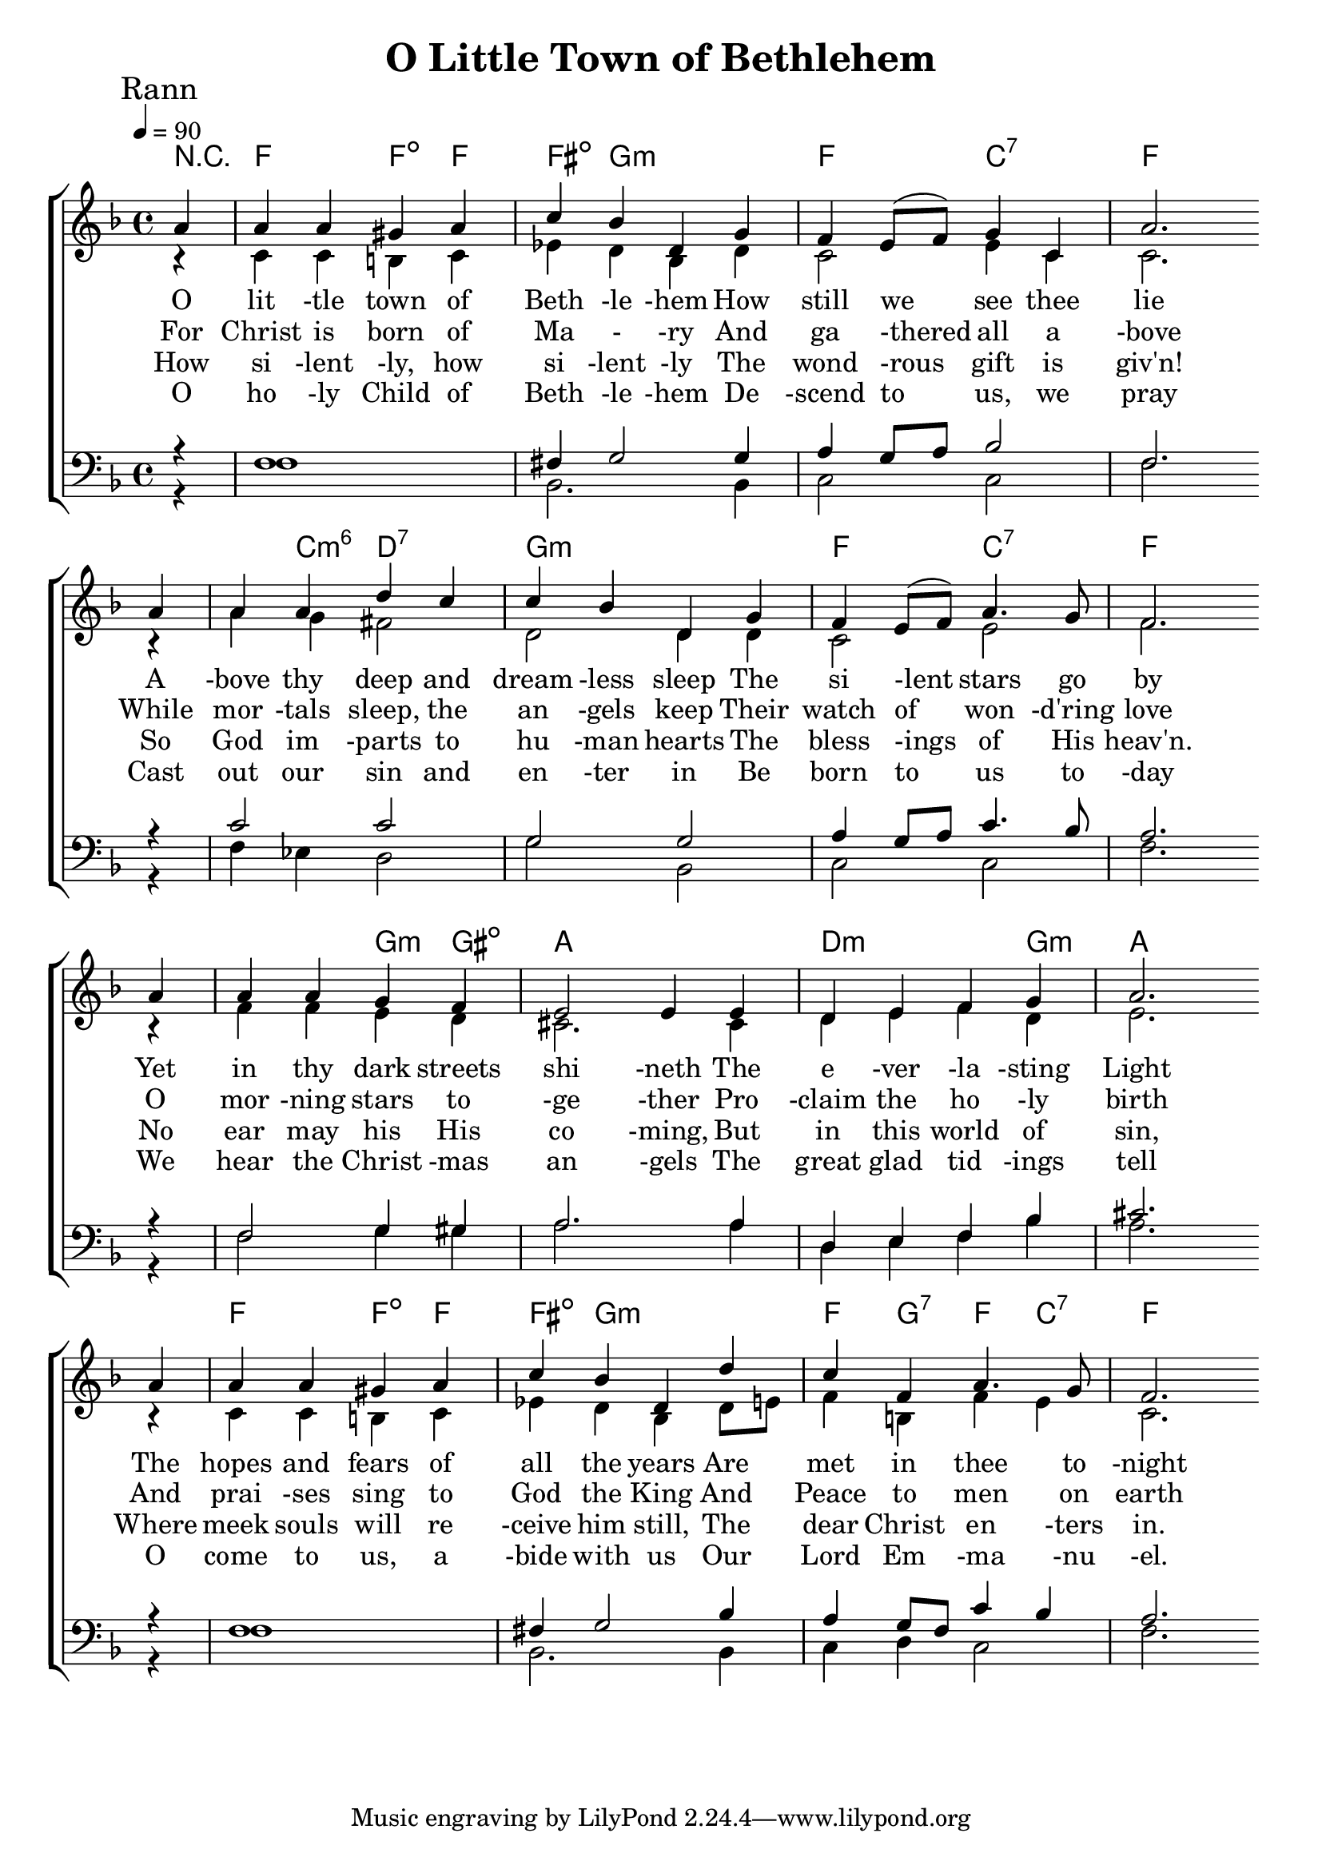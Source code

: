 

\version "2.18.2"  % necessary for upgrading to future LilyPond versions.

%{
Lead Sheet template: chords, melody, lyric
===================





Oh Little Town of Bethlehem

Phillips Brooks and Lewis H Redner

C D E 

O little town of Bethlehem
How still we see thee lie
Above thy deep and dreamless sleep
The silent stars go by
Yet in thy dark streets shineth
The everlasting Light
The hopes and fears of all the years
Are met in thee tonight

For Christ is born of Mary
And gathered all above
While mortals sleep, the angels keep
Their watch of wondering love
O morning stars together
Proclaim the holy birth
And praises sing to God the King
And Peace to men on earth

How silently, how silently
The wondrous gift is given!
So God imparts to human hearts
The blessings of His heaven.
No ear may his His coming,
But in this world of sin,
Where meek souls will receive him still,
The dear Christ enters in.

O holy Child of Bethlehem
Descend to us, we pray
Cast out our sin and enter in
Be born to us today
We hear the Christmas angels
The great glad tidings tell
O come to us, abide with us
Our Lord Emmanuel.

%}

triobail = \relative c'' {
\partial 4 a4 a4 a4 gis4 a4 c4 bes4 d,4 g4 f4 e8 (f8) g4 c,4 a'2. \bar " " \break
a4 a4 a4 d4 c4 c4 bes4 d,4 g4 f4 e8 (f8) a4. g8 f2. \bar " " \break
a4 a4 a4 g4 f4 e2 e4 e4 d4 e4 f4 g4 a2. \bar " " \break
a4 a4 a4 gis4 a4 c4 bes4 d,4 d'4 c4 f,4 a4. g8 f2.
}


alto = \relative c' {
\partial 4 r4 c4 c4 b4 c4 ees4 d4 bes4 d4 c2 e4 c4 c2.
r4 a'4 g4 fis2 d2 d4 d4 c2 e2 f2. 
r4 f4 f4 e4 d4 cis2. cis4 d4 e4 f4 d4 e2. 
r4 c4 c4 b4 c4 ees4 d4 bes4 d8 e8 f4 b,4 f'4 e4 c2.
}


dos = \relative c {
\partial 4 r4 f1 fis4 g2 g4 a4 g8 a8 bes2 f2. 
r4 c'2 c2 g2 g2 a4 g8 a8 c4. bes8 a2. 
r4 f2 g4 gis4 a2. a4 d,4 e4 f4 bes4 cis2. 
r4 f,1 fis4 g2 bes4 a4 g8 f8 c'4 bes4 a2.
}


beus = \relative c {
\partial 4 r4 f1 bes,2. bes4 c2 c2 f2. 
r4 f4 ees4 d2 g2 bes,2 c2 c2 f2. 
r4 f2 g4 gis4 a2. a4 d,4 e4 f4 bes4 a2. 
r4 f1 bes,2. bes4 c4 d4 c2 f2.
}


Ranna = \lyricmode { 
O lit -tle town of Beth -le -hem
How still we see thee lie
A -bove thy deep and dream -less sleep
The si -lent stars go by
Yet in thy dark streets shi -neth
The e -ver -la -sting Light
The hopes and fears of all the years
Are met in thee to -night
}

Rannb = \lyricmode { 
	For Christ is born of Ma - -ry
And ga -thered all a -bove
While mor -tals sleep, the an -gels keep
Their watch of won -d'ring love
O mor -ning stars to -ge -ther
Pro -claim the ho -ly birth
And prai -ses sing to God the King
And Peace to men on earth
}


Rannc = \lyricmode { 
	How si -lent -ly, how si -lent -ly
The wond -rous gift is giv'n!
So God im -parts to hu -man hearts
The bless -ings of His heav'n.
No ear may his His co -ming,
But in this world of sin,
Where meek souls will re -ceive him still,
The dear Christ en -ters in.
}

Rannd = \lyricmode { 

O ho -ly Child of Beth -le -hem
De -scend to us, we pray
Cast out our sin and en -ter in
Be born to us to -day
We hear the Christ -mas an -gels
The great glad tid -ings tell
O come to us, a -bide with us
Our Lord Em -ma -nu -el.
}

giotar = \chordmode {
	\partial 4 r4 f2 f4:dim f4 fis4:dim g2.:m f2 c2:7 f1
	f4 c4:m6 d2:7 g1:m f2 c2:7 f1
	f2 g4:m gis4:dim a1 d2.:m g4:m a1
	f2 f4:dim f4 fis4:dim g2.:m f4 g4:7 f4 c4:7 f2.
}


\header{ title = "O Little Town of Bethlehem"}


\score {  
	\new ChoirStaff <<  
		\new ChordNames {
			\set chordChanges = ##t
			\giotar 
    	}
		\new Staff << 
			\key f \major
        	\time 4/4 \tempo 4 = 90
        	\clef "treble"
        	\new Voice = "s" { \voiceOne
               \override TextScript.outside-staff-priority = #1
               \mark "Rann" \triobail  
			}
        \addlyrics { \Ranna  }
		\addlyrics { \Rannb  }
        \addlyrics { \Rannc  }
		\addlyrics { \Rannd  }

			\new Voice = "a" { \voiceTwo
				\alto 
            }  
         >>
		\new Staff <<  
			\key f \major
			\clef "bass"
			\new Voice = "t" { \voiceThree 
				\dos 
            }

			\new Voice = "b" { \voiceFour
				\beus 
            }
		>>    
      >> 
   
   \layout { 
      indent = #0 
      \override Score.BarNumber.break-visibility = ##(#f #f #f) 
      }
   \midi {\context {\Score
      midiChannelMapping = #'harp } }
   }  
